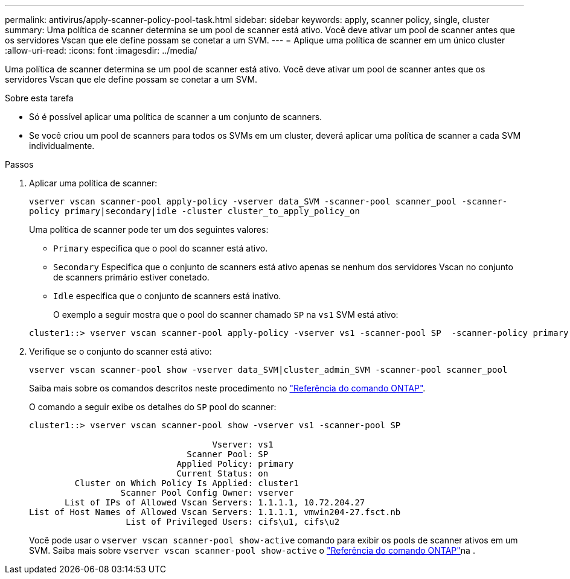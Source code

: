 ---
permalink: antivirus/apply-scanner-policy-pool-task.html 
sidebar: sidebar 
keywords: apply, scanner policy, single, cluster 
summary: Uma política de scanner determina se um pool de scanner está ativo. Você deve ativar um pool de scanner antes que os servidores Vscan que ele define possam se conetar a um SVM. 
---
= Aplique uma política de scanner em um único cluster
:allow-uri-read: 
:icons: font
:imagesdir: ../media/


[role="lead"]
Uma política de scanner determina se um pool de scanner está ativo. Você deve ativar um pool de scanner antes que os servidores Vscan que ele define possam se conetar a um SVM.

.Sobre esta tarefa
* Só é possível aplicar uma política de scanner a um conjunto de scanners.
* Se você criou um pool de scanners para todos os SVMs em um cluster, deverá aplicar uma política de scanner a cada SVM individualmente.


.Passos
. Aplicar uma política de scanner:
+
`vserver vscan scanner-pool apply-policy -vserver data_SVM -scanner-pool scanner_pool -scanner-policy primary|secondary|idle -cluster cluster_to_apply_policy_on`

+
Uma política de scanner pode ter um dos seguintes valores:

+
** `Primary` especifica que o pool do scanner está ativo.
** `Secondary` Especifica que o conjunto de scanners está ativo apenas se nenhum dos servidores Vscan no conjunto de scanners primário estiver conetado.
** `Idle` especifica que o conjunto de scanners está inativo.
+
O exemplo a seguir mostra que o pool do scanner chamado `SP` na `vs1` SVM está ativo:

+
[listing]
----
cluster1::> vserver vscan scanner-pool apply-policy -vserver vs1 -scanner-pool SP  -scanner-policy primary
----


. Verifique se o conjunto do scanner está ativo:
+
`vserver vscan scanner-pool show -vserver data_SVM|cluster_admin_SVM -scanner-pool scanner_pool`

+
Saiba mais sobre os comandos descritos neste procedimento no link:https://docs.netapp.com/us-en/ontap-cli/["Referência do comando ONTAP"^].

+
O comando a seguir exibe os detalhes do `SP` pool do scanner:

+
[listing]
----
cluster1::> vserver vscan scanner-pool show -vserver vs1 -scanner-pool SP

                                    Vserver: vs1
                               Scanner Pool: SP
                             Applied Policy: primary
                             Current Status: on
         Cluster on Which Policy Is Applied: cluster1
                  Scanner Pool Config Owner: vserver
       List of IPs of Allowed Vscan Servers: 1.1.1.1, 10.72.204.27
List of Host Names of Allowed Vscan Servers: 1.1.1.1, vmwin204-27.fsct.nb
                   List of Privileged Users: cifs\u1, cifs\u2
----
+
Você pode usar o `vserver vscan scanner-pool show-active` comando para exibir os pools de scanner ativos em um SVM. Saiba mais sobre `vserver vscan scanner-pool show-active` o link:https://docs.netapp.com/us-en/ontap-cli/vserver-vscan-scanner-pool-show-active.html["Referência do comando ONTAP"^]na .


